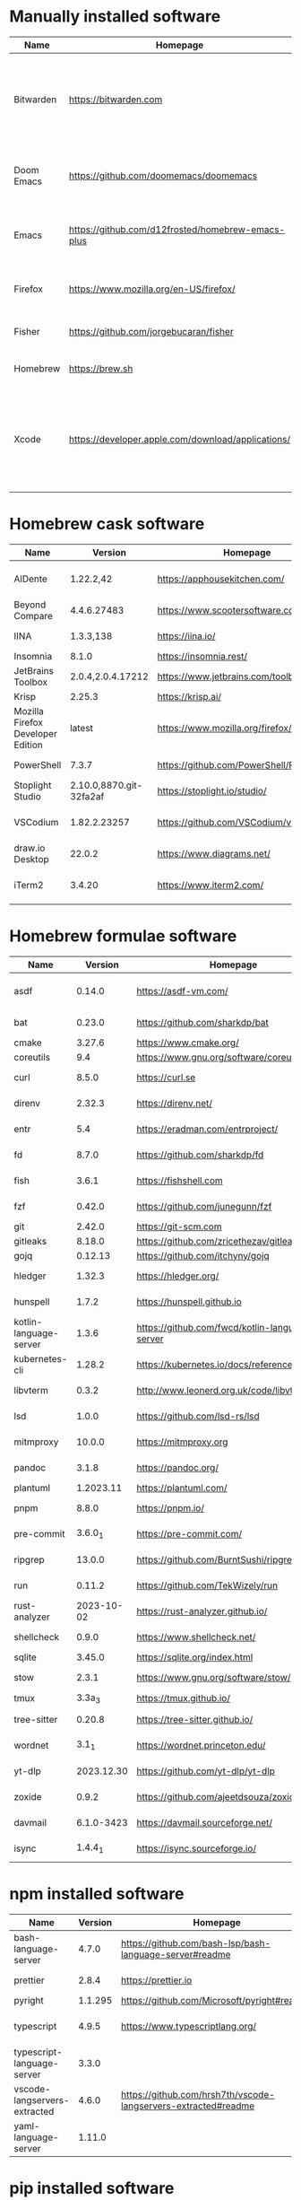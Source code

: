 #+AUTHOR: Eddie Groves
#+EXPORT_EXCLUDE_TAGS: noexport
#+PROPERTY: header-args:fish :eval no-export

* Tasks :noexport:
- [ ] Syntax checking in Emacs
- [ ] Formatting in Emacs
- [ ] JQ FZF
- [ ] Emacs syntax for =Runfile=
- [-] Rust
  - [X] rustup
  - [X] Rust LSP =rust-analyzer=
  - [X] (rust +lsp) in Doom Emacs init.el
  - [ ] Hello Weather - rust-weather
    - [ ] Cargo, how to use and install dependencies
    - [ ] https://github.com/seanmonstar/reqwest
- [ ] https://github.com/isamert/jsdoc.el
- [ ] JSDOC syntax highlighting
- [ ] JSDOC lint Typescript types
- [ ] Workspaces - switch to workspace if buffer is in workspace
- [X] LSP mode templates

* Manually installed software

| Name       | Homepage                                           | Description                                                                        | Where      | Updates       |
|------------+----------------------------------------------------+------------------------------------------------------------------------------------+------------+---------------|
| Bitwarden  | https://bitwarden.com                              | Open-source password management service that stores sensitive information.         | App Store  | Automatic     |
| Doom Emacs | https://github.com/doomemacs/doomemacs             | Doom is a configuration framework for GNU Emacs.                                   | git clone  | doom upgrade  |
| Emacs      | https://github.com/d12frosted/homebrew-emacs-plus  | The extensible, customizable GNU text editor.                                      | ./emacs.sh | ./emacs.sh    |
| Firefox    | [[https://www.mozilla.org/en-US/firefox/]]             | Web browser developed by the Mozilla.                                              | Download   | Automatic     |
| Fisher     | https://github.com/jorgebucaran/fisher             | Plugin manager for Fish.                                                           | curl       | fisher update |
| Homebrew   | https://brew.sh                                    | Package manager for MacOS.                                                         | curl       | brew update   |
| Xcode      | https://developer.apple.com/download/applications/ | Xcode includes everything you need to create amazing apps for all Apple platforms. | Download   | Download      |

* Homebrew cask software

#+begin_src bash :colnames '(Name Version Homepage Description) :exports results
declare -a packages=$(rg --no-line-number --only-matching --replace '$1' '^brew install --cask --quiet ([\w-]+)' casks.sh)
for package in $packages
do
  brew info --json=v2 --cask $package | gojq --raw-output '.casks[0] | [ .name[0], .installed, .homepage, .desc ] | @csv'
done
#+end_src

#+RESULTS:
| Name                              |                 Version | Homepage                                   | Description                                                        |
|-----------------------------------+-------------------------+--------------------------------------------+--------------------------------------------------------------------|
| AlDente                           |               1.22.2,42 | https://apphousekitchen.com/               | Menu bar tool to limit maximum charging percentage                 |
| Beyond Compare                    |             4.4.6.27483 | https://www.scootersoftware.com/           | Compare files and folders                                          |
| IINA                              |               1.3.3,138 | https://iina.io/                           | Free and open-source media player                                  |
| Insomnia                          |                   8.1.0 | https://insomnia.rest/                     | HTTP and GraphQL Client                                            |
| JetBrains Toolbox                 |       2.0.4,2.0.4.17212 | https://www.jetbrains.com/toolbox-app/     | JetBrains tools manager                                            |
| Krisp                             |                  2.25.3 | https://krisp.ai/                          | Noise cancelling application                                       |
| Mozilla Firefox Developer Edition |                  latest | https://www.mozilla.org/firefox/developer/ | Web browser                                                        |
| PowerShell                        |                   7.3.7 | https://github.com/PowerShell/PowerShell   | Command-line shell and scripting language                          |
| Stoplight Studio                  | 2.10.0,8870.git-32fa2af | https://stoplight.io/studio/               | Editor for designing and documenting APIs                          |
| VSCodium                          |            1.82.2.23257 | https://github.com/VSCodium/vscodium       | Binary releases of VS Code without MS branding/telemetry/licensing |
| draw.io Desktop                   |                  22.0.2 | https://www.diagrams.net/                  | Online diagram software                                            |
| iTerm2                            |                  3.4.20 | https://www.iterm2.com/                    | Terminal emulator as alternative to Apple's Terminal app           |

* Homebrew formulae software

#+begin_src bash :colnames '(Name Version Homepage Description) :exports results
declare -a packages=$(rg --no-line-number --only-matching --replace '$1' '^brew install --formulae --quiet ([\w-]+)$' formulae.sh)
for package in $packages
do
  brew info --json=v2 --formulae $package | gojq --raw-output '.formulae[0] | [ .name, .installed[0].version, .homepage, .desc ] | @csv'
done
#+end_src

#+RESULTS:
| Name                   |    Version | Homepage                                       | Description                                                                      |
|------------------------+------------+------------------------------------------------+----------------------------------------------------------------------------------|
| asdf                   |     0.14.0 | https://asdf-vm.com/                           | Extendable version manager with support for Ruby, Node.js, Erlang & more         |
| bat                    |     0.23.0 | https://github.com/sharkdp/bat                 | Clone of cat(1) with syntax highlighting and Git integration                     |
| cmake                  |     3.27.6 | https://www.cmake.org/                         | Cross-platform make                                                              |
| coreutils              |        9.4 | https://www.gnu.org/software/coreutils         | GNU File, Shell, and Text utilities                                              |
| curl                   |      8.5.0 | https://curl.se                                | Get a file from an HTTP, HTTPS or FTP server                                     |
| direnv                 |     2.32.3 | https://direnv.net/                            | Load/unload environment variables based on $PWD                                  |
| entr                   |        5.4 | https://eradman.com/entrproject/               | Run arbitrary commands when files change                                         |
| fd                     |      8.7.0 | https://github.com/sharkdp/fd                  | Simple, fast and user-friendly alternative to find                               |
| fish                   |      3.6.1 | https://fishshell.com                          | User-friendly command-line shell for UNIX-like operating systems                 |
| fzf                    |     0.42.0 | https://github.com/junegunn/fzf                | Command-line fuzzy finder written in Go                                          |
| git                    |     2.42.0 | https://git-scm.com                            | Distributed revision control system                                              |
| gitleaks               |     8.18.0 | https://github.com/zricethezav/gitleaks        | Audit git repos for secrets                                                      |
| gojq                   |    0.12.13 | https://github.com/itchyny/gojq                | Pure Go implementation of jq                                                     |
| hledger                |     1.32.3 | https://hledger.org/                           | Easy plain text accounting with command-line, terminal and web UIs               |
| hunspell               |      1.7.2 | https://hunspell.github.io                     | Spell checker and morphological analyzer                                         |
| kotlin-language-server |      1.3.6 | https://github.com/fwcd/kotlin-language-server | Intelligent Kotlin support for any editor/IDE using the Language Server Protocol |
| kubernetes-cli         |     1.28.2 | https://kubernetes.io/docs/reference/kubectl/  | Kubernetes command-line interface                                                |
| libvterm               |      0.3.2 | http://www.leonerd.org.uk/code/libvterm/       | C99 library which implements a VT220 or xterm terminal emulator                  |
| lsd                    |      1.0.0 | https://github.com/lsd-rs/lsd                  | Clone of ls with colorful output, file type icons, and more                      |
| mitmproxy              |     10.0.0 | https://mitmproxy.org                          | Intercept, modify, replay, save HTTP/S traffic                                   |
| pandoc                 |      3.1.8 | https://pandoc.org/                            | Swiss-army knife of markup format conversion                                     |
| plantuml               |  1.2023.11 | https://plantuml.com/                          | Draw UML diagrams                                                                |
| pnpm                   |      8.8.0 | https://pnpm.io/                               | Fast, disk space efficient package manager                                       |
| pre-commit             |    3.6.0_1 | https://pre-commit.com/                        | Framework for managing multi-language pre-commit hooks                           |
| ripgrep                |     13.0.0 | https://github.com/BurntSushi/ripgrep          | Search tool like grep and The Silver Searcher                                    |
| run                    |     0.11.2 | https://github.com/TekWizely/run               | Easily manage and invoke small scripts and wrappers                              |
| rust-analyzer          | 2023-10-02 | https://rust-analyzer.github.io/               | Experimental Rust compiler front-end for IDEs                                    |
| shellcheck             |      0.9.0 | https://www.shellcheck.net/                    | Static analysis and lint tool, for (ba)sh scripts                                |
| sqlite                 |     3.45.0 | https://sqlite.org/index.html                  | Command-line interface for SQLite                                                |
| stow                   |      2.3.1 | https://www.gnu.org/software/stow/             | Organize software neatly under a single directory tree (e.g. /usr/local)         |
| tmux                   |     3.3a_3 | https://tmux.github.io/                        | Terminal multiplexer                                                             |
| tree-sitter            |     0.20.8 | https://tree-sitter.github.io/                 | Parser generator tool and incremental parsing library                            |
| wordnet                |      3.1_1 | https://wordnet.princeton.edu/                 | Lexical database for the English language                                        |
| yt-dlp                 | 2023.12.30 | https://github.com/yt-dlp/yt-dlp               | Fork of youtube-dl with additional features and fixes                            |
| zoxide                 |      0.9.2 | https://github.com/ajeetdsouza/zoxide          | Shell extension to navigate your filesystem faster                               |
| davmail                | 6.1.0-3423 | https://davmail.sourceforge.net/               | POP/IMAP/SMTP/Caldav/Carddav/LDAP exchange gateway                               |
| isync                  |    1.4.4_1 | https://isync.sourceforge.io/                  | Synchronize a maildir with an IMAP server                                        |

* npm installed software

#+begin_src bash :colnames '(Name Version Homepage Description) :exports results
declare -a packages=$(rg --no-line-number --only-matching --replace '$1' '^npm install --global ([\w-]+)$' npm.sh)
for package in $packages
do
    installed_version=$(npm ls $package --global --depth=0 --json | gojq --raw-output --arg package $package '.dependencies.[$package].version')
    npm view --json $package | gojq --raw-output --arg installed_version $installed_version '[ .name, $installed_version, .homepage, .description ] | @csv'
done
#+end_src

#+RESULTS:
| Name                         | Version | Homepage                                                       | Description                                                                                         |
|------------------------------+---------+----------------------------------------------------------------+-----------------------------------------------------------------------------------------------------|
| bash-language-server         |   4.7.0 | https://github.com/bash-lsp/bash-language-server#readme        | A language server for Bash                                                                          |
| prettier                     |   2.8.4 | https://prettier.io                                            | Prettier is an opinionated code formatter                                                           |
| pyright                      | 1.1.295 | https://github.com/Microsoft/pyright#readme                    | Type checker for the Python language                                                                |
| typescript                   |   4.9.5 | https://www.typescriptlang.org/                                | TypeScript is a language for application scale JavaScript development                               |
| typescript-language-server   |   3.3.0 |                                                                | Language Server Protocol (LSP) implementation for TypeScript using tsserver                         |
| vscode-langservers-extracted |   4.6.0 | https://github.com/hrsh7th/vscode-langservers-extracted#readme | HTML/CSS/JSON/ESLint language servers extracted from [vscode](https://github.com/Microsoft/vscode). |
| yaml-language-server         |  1.11.0 |                                                                | YAML language server                                                                                |

* pip installed software

#+begin_src bash :colnames '(Name Version Homepage Description) :exports results
pip inspect | gojq --raw-output '.installed.[] | select(.requested) | select(.metadata.name | IN("pip", "setuptools", "wheel") | not) | .metadata | [ .name, .version, .home_page // (.project_url[]? | select(contains("Homepage"))).[10:] // "Unknown", .summary ] | @csv'
#+end_src

#+RESULTS:
| Name        |      Version | Homepage                                | Description                                                                                                        |
|-------------+--------------+-----------------------------------------+--------------------------------------------------------------------------------------------------------------------|
| PyYAML      |        6.0.1 | https://pyyaml.org/                     | YAML parser and emitter for Python                                                                                 |
| black       |       23.9.1 | https://github.com/psf/black            | The uncompromising code formatter.                                                                                 |
| jira        |        3.5.2 | https://github.com/pycontribs/jira      | Python library for interacting with JIRA via REST APIs.                                                            |
| orgparse    | 0.4.20231004 | https://github.com/karlicoss/orgparse   | orgparse - Emacs org-mode parser in Python                                                                         |
| osxphotos   |       0.63.5 | https://github.com/RhetTbull/           | Export photos from Apple's macOS Photos app and query the Photos library database to access metadata about images. |
| pandoc      |        2.4b0 | Unknown                                 | Pandoc Documents for Python                                                                                        |
| prettytable |        3.9.0 | https://github.com/jazzband/prettytable | A simple Python library for easily displaying tabular data in a visually appealing ASCII table format              |
